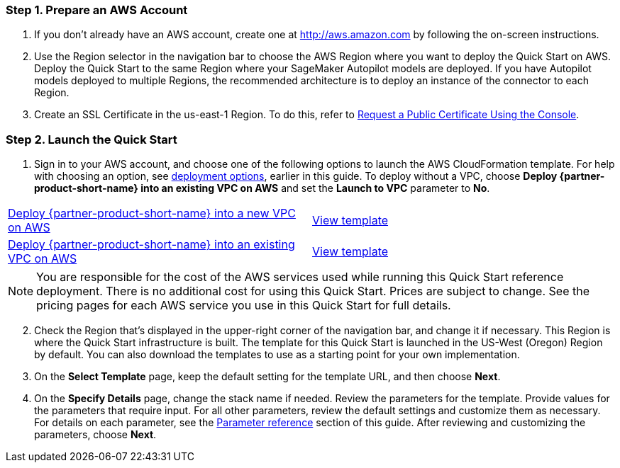 
=== Step 1. Prepare an AWS Account

. If you don’t already have an AWS account, create one at http://aws.amazon.com by following the on-screen instructions. 

. Use the Region selector in the navigation bar to choose the AWS Region where you want to deploy the Quick Start on AWS. Deploy the Quick Start to the same Region where your SageMaker Autopilot models are deployed. If you have Autopilot models deployed to multiple Regions, the recommended architecture is to deploy an instance of the connector to each Region. 

. Create an SSL Certificate in the us-east-1 Region. To do this, refer to https://docs.aws.amazon.com/acm/latest/userguide/gs-acm-request-public.html#request-public-console[Request a Public Certificate Using the Console]. 

=== Step 2. Launch the Quick Start

. Sign in to your AWS account, and choose one of the following options to launch the AWS CloudFormation template. For help with choosing an option, see link:#_deployment_options[deployment options], earlier in this guide. To deploy without a VPC, choose *Deploy {partner-product-short-name} into an existing VPC on AWS* and set the *Launch to VPC* parameter to *No*.

[cols=2*]
|===
^|https://fwd.aws/Jgmxd[Deploy {partner-product-short-name} into a new VPC on AWS^]
^|https://...[View template^]

^|https://fwd.aws/RGvEX[Deploy {partner-product-short-name} into an existing VPC on AWS^]
^|https://...[View template^]
|===

NOTE: You are responsible for the cost of the AWS services used while running this Quick Start reference deployment. There is no additional cost for using this Quick Start. Prices are subject to change. See the pricing pages for each AWS service you use in this Quick Start for full details.

:xrefstyle: short
[start=2]
. Check the Region that’s displayed in the upper-right corner of the navigation bar, and change it if necessary. This Region is where the Quick Start infrastructure is built. The template for this Quick Start is launched in the US-West (Oregon) Region by default. You can also download the templates to use as a starting point for your own implementation.
. On the *Select Template* page, keep the default setting for the template URL, and then choose *Next*.
. On the *Specify Details* page, change the stack name if needed. Review the parameters for the template. Provide values for the parameters that require input. For all other parameters, review the default settings and customize them as necessary. For details on each parameter, see the link:#_parameter_reference[Parameter reference] section of this guide. After reviewing and customizing the parameters, choose *Next*.